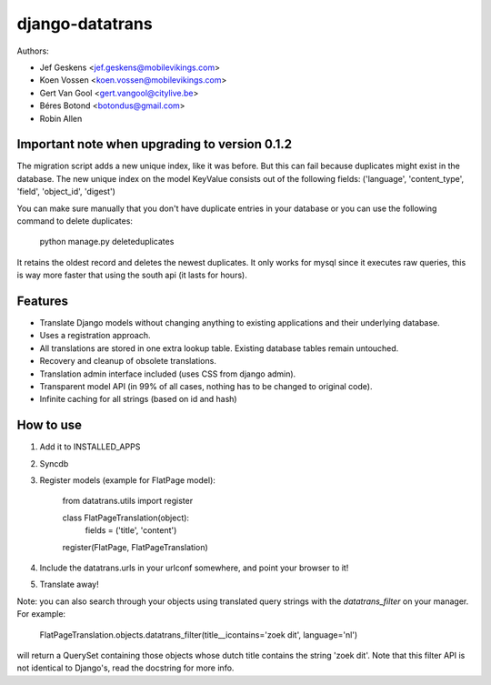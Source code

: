 django-datatrans
================

Authors:

* Jef Geskens <jef.geskens@mobilevikings.com>
* Koen Vossen <koen.vossen@mobilevikings.com>
* Gert Van Gool <gert.vangool@citylive.be>
* Béres Botond <botondus@gmail.com>
* Robin Allen

Important note when upgrading to version 0.1.2
----------------------------------------------
The migration script adds a new unique index, like it was before. But this can fail because duplicates might exist
in the database. The new unique index on the model KeyValue consists out of the
following fields: ('language', 'content_type', 'field', 'object_id', 'digest')

You can make sure manually that you don't have duplicate entries in your database or you can use the following command
to delete duplicates:

    python manage.py deleteduplicates

It retains the oldest record and deletes the newest duplicates.  It only works for mysql since it executes raw queries,
this is way more faster that using the south api (it lasts for hours).

Features
--------
* Translate Django models without changing anything to existing applications and their underlying database.
* Uses a registration approach.
* All translations are stored in one extra lookup table. Existing database tables remain untouched.
* Recovery and cleanup of obsolete translations.
* Translation admin interface included (uses CSS from django admin).
* Transparent model API (in 99% of all cases, nothing has to be changed to original code).
* Infinite caching for all strings (based on id and hash)

How to use
----------
1. Add it to INSTALLED_APPS
2. Syncdb
3. Register models (example for FlatPage model):

    from datatrans.utils import register

    class FlatPageTranslation(object):
        fields = ('title', 'content')

    register(FlatPage, FlatPageTranslation)

4. Include the datatrans.urls in your urlconf somewhere, and point your browser to it!
5. Translate away!

Note: you can also search through your objects using translated query strings with the
`datatrans_filter` on your manager. For example:

    FlatPageTranslation.objects.datatrans_filter(title__icontains='zoek dit', language='nl')

will return a QuerySet containing those objects whose dutch title contains the
string 'zoek dit'. Note that this filter API is not identical to Django's, read the docstring
for more info.
